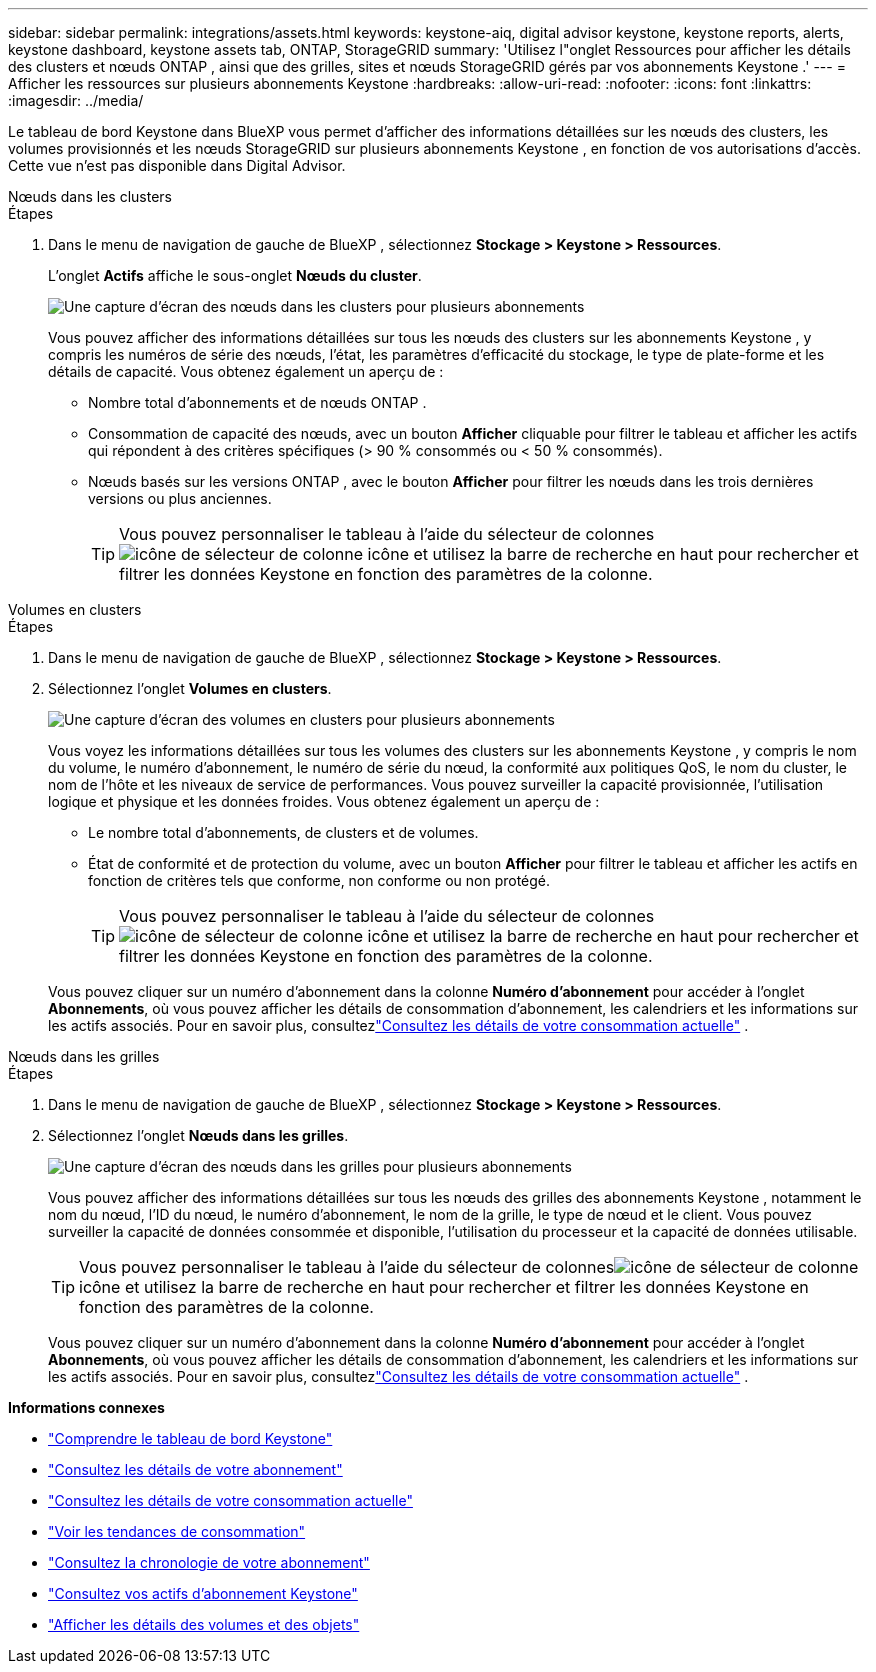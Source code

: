 ---
sidebar: sidebar 
permalink: integrations/assets.html 
keywords: keystone-aiq, digital advisor keystone, keystone reports, alerts, keystone dashboard, keystone assets tab, ONTAP, StorageGRID 
summary: 'Utilisez l"onglet Ressources pour afficher les détails des clusters et nœuds ONTAP , ainsi que des grilles, sites et nœuds StorageGRID gérés par vos abonnements Keystone .' 
---
= Afficher les ressources sur plusieurs abonnements Keystone
:hardbreaks:
:allow-uri-read: 
:nofooter: 
:icons: font
:linkattrs: 
:imagesdir: ../media/


[role="lead"]
Le tableau de bord Keystone dans BlueXP vous permet d'afficher des informations détaillées sur les nœuds des clusters, les volumes provisionnés et les nœuds StorageGRID sur plusieurs abonnements Keystone , en fonction de vos autorisations d'accès.  Cette vue n'est pas disponible dans Digital Advisor.

[role="tabbed-block"]
====
.Nœuds dans les clusters
--
.Étapes
. Dans le menu de navigation de gauche de BlueXP , sélectionnez *Stockage > Keystone > Ressources*.
+
L'onglet *Actifs* affiche le sous-onglet *Nœuds du cluster*.

+
image:bxp-nodes-clusters-multiple-subscription.png["Une capture d'écran des nœuds dans les clusters pour plusieurs abonnements"]

+
Vous pouvez afficher des informations détaillées sur tous les nœuds des clusters sur les abonnements Keystone , y compris les numéros de série des nœuds, l'état, les paramètres d'efficacité du stockage, le type de plate-forme et les détails de capacité.  Vous obtenez également un aperçu de :

+
** Nombre total d'abonnements et de nœuds ONTAP .
** Consommation de capacité des nœuds, avec un bouton *Afficher* cliquable pour filtrer le tableau et afficher les actifs qui répondent à des critères spécifiques (> 90 % consommés ou < 50 % consommés).
** Nœuds basés sur les versions ONTAP , avec le bouton *Afficher* pour filtrer les nœuds dans les trois dernières versions ou plus anciennes.
+

TIP: Vous pouvez personnaliser le tableau à l'aide du sélecteur de colonnesimage:column-selector.png["icône de sélecteur de colonne"] icône et utilisez la barre de recherche en haut pour rechercher et filtrer les données Keystone en fonction des paramètres de la colonne.





--
.Volumes en clusters
--
.Étapes
. Dans le menu de navigation de gauche de BlueXP , sélectionnez *Stockage > Keystone > Ressources*.
. Sélectionnez l'onglet *Volumes en clusters*.
+
image:bxp-volumes-clusters-multiple-sub.png["Une capture d'écran des volumes en clusters pour plusieurs abonnements"]

+
Vous voyez les informations détaillées sur tous les volumes des clusters sur les abonnements Keystone , y compris le nom du volume, le numéro d'abonnement, le numéro de série du nœud, la conformité aux politiques QoS, le nom du cluster, le nom de l'hôte et les niveaux de service de performances.  Vous pouvez surveiller la capacité provisionnée, l’utilisation logique et physique et les données froides.  Vous obtenez également un aperçu de :

+
** Le nombre total d’abonnements, de clusters et de volumes.
** État de conformité et de protection du volume, avec un bouton *Afficher* pour filtrer le tableau et afficher les actifs en fonction de critères tels que conforme, non conforme ou non protégé.
+

TIP: Vous pouvez personnaliser le tableau à l'aide du sélecteur de colonnesimage:column-selector.png["icône de sélecteur de colonne"] icône et utilisez la barre de recherche en haut pour rechercher et filtrer les données Keystone en fonction des paramètres de la colonne.

+
Vous pouvez cliquer sur un numéro d'abonnement dans la colonne *Numéro d'abonnement* pour accéder à l'onglet *Abonnements*, où vous pouvez afficher les détails de consommation d'abonnement, les calendriers et les informations sur les actifs associés.  Pour en savoir plus, consultezlink:../integrations/current-usage-tab.html["Consultez les détails de votre consommation actuelle"] .





--
.Nœuds dans les grilles
--
.Étapes
. Dans le menu de navigation de gauche de BlueXP , sélectionnez *Stockage > Keystone > Ressources*.
. Sélectionnez l'onglet *Nœuds dans les grilles*.
+
image:bxp-nodes-grids-multiple-sub.png["Une capture d'écran des nœuds dans les grilles pour plusieurs abonnements"]

+
Vous pouvez afficher des informations détaillées sur tous les nœuds des grilles des abonnements Keystone , notamment le nom du nœud, l'ID du nœud, le numéro d'abonnement, le nom de la grille, le type de nœud et le client.  Vous pouvez surveiller la capacité de données consommée et disponible, l'utilisation du processeur et la capacité de données utilisable.

+

TIP: Vous pouvez personnaliser le tableau à l'aide du sélecteur de colonnesimage:column-selector.png["icône de sélecteur de colonne"] icône et utilisez la barre de recherche en haut pour rechercher et filtrer les données Keystone en fonction des paramètres de la colonne.

+
Vous pouvez cliquer sur un numéro d'abonnement dans la colonne *Numéro d'abonnement* pour accéder à l'onglet *Abonnements*, où vous pouvez afficher les détails de consommation d'abonnement, les calendriers et les informations sur les actifs associés.  Pour en savoir plus, consultezlink:../integrations/current-usage-tab.html["Consultez les détails de votre consommation actuelle"] .



--
====
*Informations connexes*

* link:../integrations/dashboard-overview.html["Comprendre le tableau de bord Keystone"]
* link:../integrations/subscriptions-tab.html["Consultez les détails de votre abonnement"]
* link:../integrations/current-usage-tab.html["Consultez les détails de votre consommation actuelle"]
* link:../integrations/consumption-tab.html["Voir les tendances de consommation"]
* link:../integrations/subscription-timeline.html["Consultez la chronologie de votre abonnement"]
* link:../integrations/assets-tab.html["Consultez vos actifs d'abonnement Keystone"]
* link:../integrations/volumes-objects-tab.html["Afficher les détails des volumes et des objets"]

